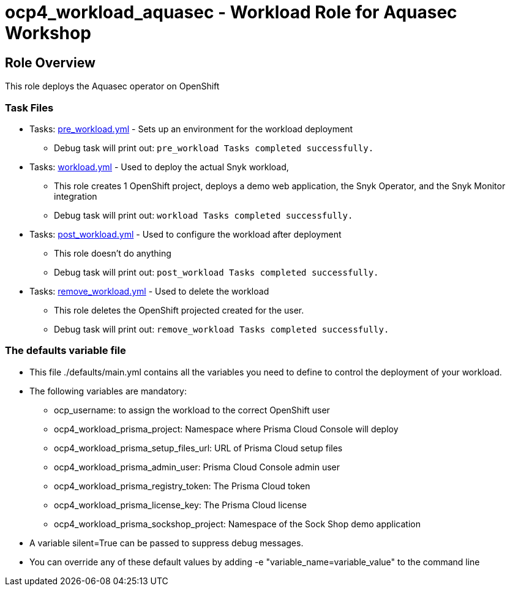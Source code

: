 = ocp4_workload_aquasec - Workload Role for Aquasec Workshop

== Role Overview

This role deploys the Aquasec operator on OpenShift

=== Task Files

** Tasks: link:./tasks/pre_workload.yml[pre_workload.yml] - Sets up an environment for the workload deployment
*** Debug task will print out: `pre_workload Tasks completed successfully.`

** Tasks: link:./tasks/workload.yml[workload.yml] - Used to deploy the actual Snyk workload,
*** This role creates 1 OpenShift project, deploys a demo web application, the Snyk Operator, and the Snyk Monitor integration
*** Debug task will print out: `workload Tasks completed successfully.`

** Tasks: link:./tasks/post_workload.yml[post_workload.yml] - Used to configure the workload after deployment
*** This role doesn't do anything
*** Debug task will print out: `post_workload Tasks completed successfully.`

** Tasks: link:./tasks/remove_workload.yml[remove_workload.yml] - Used to delete the workload
*** This role deletes the OpenShift projected created for the user.
*** Debug task will print out: `remove_workload Tasks completed successfully.`

=== The defaults variable file

* This file ./defaults/main.yml contains all the variables you need to define to control the deployment of your workload.

* The following variables are mandatory:
** ocp_username: to assign the workload to the correct OpenShift user
** ocp4_workload_prisma_project: Namespace where Prisma Cloud Console will deploy
** ocp4_workload_prisma_setup_files_url: URL of Prisma Cloud setup files
** ocp4_workload_prisma_admin_user: Prisma Cloud Console admin user
** ocp4_workload_prisma_registry_token: The Prisma Cloud token
** ocp4_workload_prisma_license_key: The Prisma Cloud license
** ocp4_workload_prisma_sockshop_project: Namespace of the Sock Shop demo application

* A variable silent=True can be passed to suppress debug messages.

* You can override any of these default values by adding -e "variable_name=variable_value" to the command line
